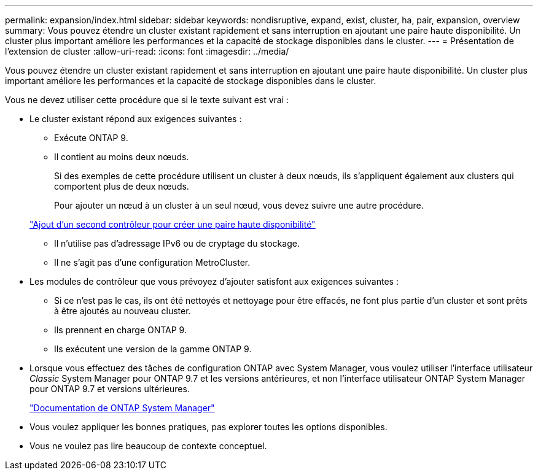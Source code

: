 ---
permalink: expansion/index.html 
sidebar: sidebar 
keywords: nondisruptive, expand, exist, cluster, ha, pair, expansion, overview 
summary: Vous pouvez étendre un cluster existant rapidement et sans interruption en ajoutant une paire haute disponibilité. Un cluster plus important améliore les performances et la capacité de stockage disponibles dans le cluster. 
---
= Présentation de l'extension de cluster
:allow-uri-read: 
:icons: font
:imagesdir: ../media/


[role="lead"]
Vous pouvez étendre un cluster existant rapidement et sans interruption en ajoutant une paire haute disponibilité. Un cluster plus important améliore les performances et la capacité de stockage disponibles dans le cluster.

Vous ne devez utiliser cette procédure que si le texte suivant est vrai :

* Le cluster existant répond aux exigences suivantes :
+
** Exécute ONTAP 9.
** Il contient au moins deux nœuds.
+
Si des exemples de cette procédure utilisent un cluster à deux nœuds, ils s'appliquent également aux clusters qui comportent plus de deux nœuds.

+
Pour ajouter un nœud à un cluster à un seul nœud, vous devez suivre une autre procédure.

+
https://docs.netapp.com/platstor/topic/com.netapp.doc.hw-controller-add/home.html["Ajout d'un second contrôleur pour créer une paire haute disponibilité"]

** Il n'utilise pas d'adressage IPv6 ou de cryptage du stockage.
** Il ne s'agit pas d'une configuration MetroCluster.


* Les modules de contrôleur que vous prévoyez d'ajouter satisfont aux exigences suivantes :
+
** Si ce n'est pas le cas, ils ont été nettoyés et nettoyage pour être effacés, ne font plus partie d'un cluster et sont prêts à être ajoutés au nouveau cluster.
** Ils prennent en charge ONTAP 9.
** Ils exécutent une version de la gamme ONTAP 9.


* Lorsque vous effectuez des tâches de configuration ONTAP avec System Manager, vous voulez utiliser l'interface utilisateur _Classic_ System Manager pour ONTAP 9.7 et les versions antérieures, et non l'interface utilisateur ONTAP System Manager pour ONTAP 9.7 et versions ultérieures.
+
https://docs.netapp.com/us-en/ontap/["Documentation de ONTAP System Manager"]

* Vous voulez appliquer les bonnes pratiques, pas explorer toutes les options disponibles.
* Vous ne voulez pas lire beaucoup de contexte conceptuel.

